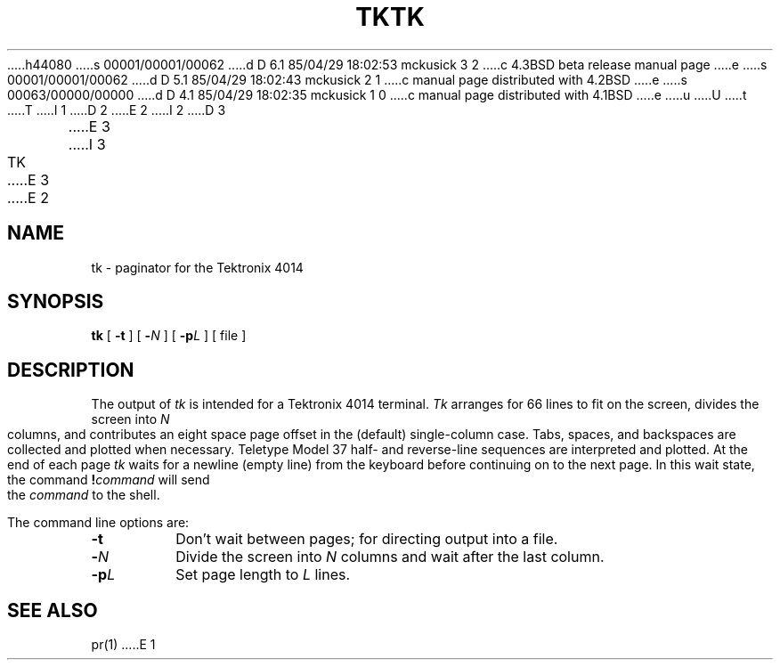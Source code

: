h44080
s 00001/00001/00062
d D 6.1 85/04/29 18:02:53 mckusick 3 2
c 4.3BSD beta release manual page
e
s 00001/00001/00062
d D 5.1 85/04/29 18:02:43 mckusick 2 1
c manual page distributed with 4.2BSD
e
s 00063/00000/00000
d D 4.1 85/04/29 18:02:35 mckusick 1 0
c manual page distributed with 4.1BSD
e
u
U
t
T
I 1
.\"	%W% (Berkeley) %G%
.\"
D 2
.TH TK 1 
E 2
I 2
D 3
.TH TK 1  "18 January 1983"
E 3
I 3
.TH TK 1 "%Q%"
E 3
E 2
.AT 3
.SH NAME
tk \- paginator for the Tektronix 4014
.SH SYNOPSIS
.B tk
[
.B \-t
]
[
.B \-\c
.I  N
]
[
.B \-p\c
.I  L
]
[
file
]
.SH DESCRIPTION
The output of
.I tk
is intended for a Tektronix 4014 terminal.
.I Tk
arranges for 66 lines to fit on the screen,
divides the screen into
.I N
columns,
and
contributes an eight space page offset
in the (default) single-column case.
Tabs, spaces, and backspaces are collected and plotted
when necessary.
Teletype Model 37 half- and reverse-line sequences
are interpreted and plotted.
At the end of each page
.I tk
waits for a newline (empty line) from the keyboard before
continuing on to the next page.
In this wait state, the command
.BI ! command
will send the
.I command
to the shell.
.PP
The command line options are:
.TP
.B \-t
Don't wait between pages; for directing output into a file.
.PP
.TP
.BI \- N
Divide the screen into \fIN\fR columns and
wait after the last column.
.TP
.BI \-p L
Set page length to \fIL\fR
lines.
.SH SEE ALSO
pr(1)
E 1
